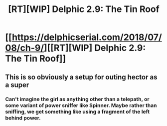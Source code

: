 #+TITLE: [RT][WIP] Delphic 2.9: The Tin Roof

* [[https://delphicserial.com/2018/07/08/ch-9/][[RT][WIP] Delphic 2.9: The Tin Roof]]
:PROPERTIES:
:Author: 9adam4
:Score: 16
:DateUnix: 1531109644.0
:DateShort: 2018-Jul-09
:END:

** This is so obviously a setup for outing hector as a super
:PROPERTIES:
:Author: MaddoScientisto
:Score: 6
:DateUnix: 1531147930.0
:DateShort: 2018-Jul-09
:END:

*** Can't imagine the girl as anything other than a telepath, or some variant of power sniffer like Spinner. Maybe rather than sniffing, we get something like using a fragment of the left behind power.
:PROPERTIES:
:Author: LimeDog
:Score: 2
:DateUnix: 1531346417.0
:DateShort: 2018-Jul-12
:END:
